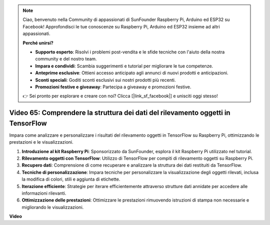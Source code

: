 .. note::

    Ciao, benvenuto nella Community di appassionati di SunFounder Raspberry Pi, Arduino ed ESP32 su Facebook! Approfondisci le tue conoscenze su Raspberry Pi, Arduino ed ESP32 insieme ad altri appassionati.

    **Perché unirsi?**

    - **Supporto esperto**: Risolvi i problemi post-vendita e le sfide tecniche con l'aiuto della nostra community e del nostro team.
    - **Impara e condividi**: Scambia suggerimenti e tutorial per migliorare le tue competenze.
    - **Anteprime esclusive**: Ottieni accesso anticipato agli annunci di nuovi prodotti e anticipazioni.
    - **Sconti speciali**: Goditi sconti esclusivi sui nostri prodotti più recenti.
    - **Promozioni festive e giveaway**: Partecipa a giveaway e promozioni festive.

    👉 Sei pronto per esplorare e creare con noi? Clicca [|link_sf_facebook|] e unisciti oggi stesso!

Video 65: Comprendere la struttura dei dati del rilevamento oggetti in TensorFlow
=======================================================================================


Impara come analizzare e personalizzare i risultati del rilevamento oggetti in TensorFlow su Raspberry Pi, ottimizzando le prestazioni e le visualizzazioni.

1. **Introduzione al kit Raspberry Pi**: Sponsorizzato da SunFounder, esplora il kit Raspberry Pi utilizzato nel tutorial.
2. **Rilevamento oggetti con TensorFlow**: Utilizzo di TensorFlow per compiti di rilevamento oggetti su Raspberry Pi.
3. **Recupero dati**: Comprensione di come recuperare e analizzare la struttura dei dati restituiti da TensorFlow.
4. **Tecniche di personalizzazione**: Impara tecniche per personalizzare la visualizzazione degli oggetti rilevati, inclusa la modifica di colori, stili e aggiunta di etichette.
5. **Iterazione efficiente**: Strategie per iterare efficientemente attraverso strutture dati annidate per accedere alle informazioni rilevanti.
6. **Ottimizzazione delle prestazioni**: Ottimizzare le prestazioni rimuovendo istruzioni di stampa non necessarie e migliorando le visualizzazioni.


**Video**

.. raw:: html

    <iframe width="700" height="500" src="https://www.youtube.com/embed/oYoUz1DM0SM?si=hqdSpuJgY-6eU9vu" title="YouTube video player" frameborder="0" allow="accelerometer; autoplay; clipboard-write; encrypted-media; gyroscope; picture-in-picture; web-share" allowfullscreen></iframe>

